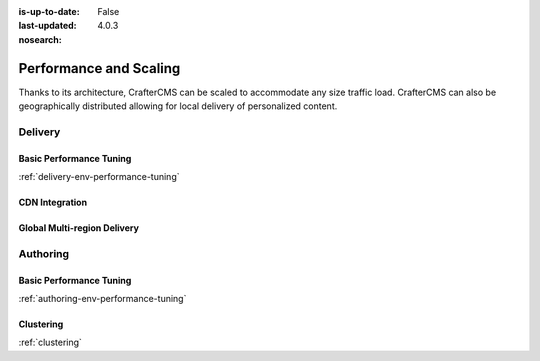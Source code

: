:is-up-to-date: False
:last-updated: 4.0.3
:nosearch:

=======================
Performance and Scaling
=======================

Thanks to its architecture, CrafterCMS can be scaled to accommodate any size traffic load. CrafterCMS can also be geographically distributed allowing for local delivery of personalized content.

^^^^^^^^
Delivery
^^^^^^^^
.. Add a note on shared-nothing architecture and that we don't need to cluster

""""""""""""""""""""""""
Basic Performance Tuning
""""""""""""""""""""""""
:ref:`delivery-env-performance-tuning`

"""""""""""""""
CDN Integration
"""""""""""""""
.. cdn-integration <== create this article

""""""""""""""""""""""""""""
Global Multi-region Delivery
""""""""""""""""""""""""""""
.. multi-region-and-global-delivery <== create this article

^^^^^^^^^
Authoring
^^^^^^^^^
""""""""""""""""""""""""
Basic Performance Tuning
""""""""""""""""""""""""
:ref:`authoring-env-performance-tuning`

""""""""""
Clustering
""""""""""
:ref:`clustering`